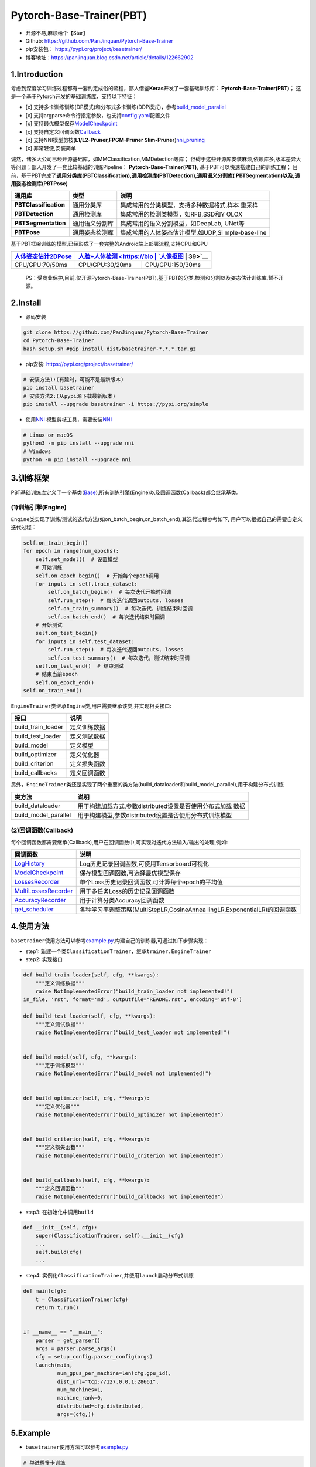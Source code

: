 Pytorch-Base-Trainer(PBT)
=========================

-  开源不易,麻烦给个【Star】
-  Github: https://github.com/PanJinquan/Pytorch-Base-Trainer
-  pip安装包： https://pypi.org/project/basetrainer/
-  博客地址：https://panjinquan.blog.csdn.net/article/details/122662902

1.Introduction
--------------

考虑到深度学习训练过程都有一套约定成俗的流程，鄙人借鉴\ **Keras**\ 开发了一套基础训练库：
**Pytorch-Base-Trainer(PBT)**\ ；
这是一个基于Pytorch开发的基础训练库，支持以下特征：

-  [x]
   支持多卡训练训练(DP模式)和分布式多卡训练(DDP模式)，参考\ `build_model_parallel <basetrainer/utils/torch_data.py>`__
-  [x]
   支持argparse命令行指定参数，也支持\ `config.yaml <configs/config.yaml>`__\ 配置文件
-  [x]
   支持最优模型保存\ `ModelCheckpoint <basetrainer/callbacks/model_checkpoint.py>`__
-  [x]
   支持自定义回调函数\ `Callback <basetrainer/callbacks/callbacks.py>`__
-  [x] 支持NNI模型剪枝(\ **L1/L2-Pruner,FPGM-Pruner
   Slim-Pruner**)\ `nni_pruning <basetrainer/pruning/nni_pruning.py>`__
-  [x] 非常轻便,安装简单

诚然，诸多大公司已经开源基础库，如MMClassification,MMDetection等库；
但碍于这些开源库安装麻烦,依赖库多,版本差异大等问题；鄙人开发了一套比较基础的训练Pipeline：
**Pytorch-Base-Trainer(PBT)**, 基于PBT可以快速搭建自己的训练工程；
目前，基于PBT完成了\ **通用分类库(PBTClassification),通用检测库(PBTDetection),通用语义分割库(
PBTSegmentation)以及,通用姿态检测库(PBTPose)**

+-----------------------+-----------------------+-------------------------------------------+
| **通用库**            | **类型**              | **说明**                                  |
+=======================+=======================+===========================================+
| **PBTClassification** | 通用分类库            | 集成常用的分类模型，支持多种数据格式,样本 |
|                       |                       | 重采样                                    |
+-----------------------+-----------------------+-------------------------------------------+
| **PBTDetection**      | 通用检测库            | 集成常用的检测类模型，如RFB,SSD和Y        |
|                       |                       | OLOX                                      |
+-----------------------+-----------------------+-------------------------------------------+
| **PBTSegmentation**   | 通用语义分割库        | 集成常用的语义分割模型，如DeepLab,        |
|                       |                       | UNet等                                    |
+-----------------------+-----------------------+-------------------------------------------+
| **PBTPose**           | 通用姿态检测库        | 集成常用的人体姿态估计模型,如UDP,Si       |
|                       |                       | mple-base-line                            |
+-----------------------+-----------------------+-------------------------------------------+

基于PBT框架训练的模型,已经形成了一套完整的Android端上部署流程,支持CPU和GPU

+-----------------------------+-----------------------+---------------------------------+
| `人体姿态估计2DPose <https: | `人脸+人体检测 <https://blo | `人像抠图 <https://blog.c |
| //blog.csdn.net/guyue       | g.csdn.net/guyuealian       | sdn.net/guyuealian/ar     |
| alian/article/details       | /article/details/1206       | ticle/details/1216809     |
| /115765863>`__              | 88804>`__                   | 39>`__                    |
+=============================+=============================+===========================+
|                             |                             |                           |
+-----------------------------+-----------------------------+---------------------------+
| CPU/GPU:70/50ms             | CPU/GPU:30/20ms             | CPU/GPU:150/30ms          |
+-----------------------------+-----------------------------+---------------------------+

..

   PS：受商业保护,目前,仅开源Pytorch-Base-Trainer(PBT),基于PBT的分类,检测和分割以及姿态估计训练库,暂不开源。

2.Install
---------

-  源码安装

.. code:: bash

   git clone https://github.com/PanJinquan/Pytorch-Base-Trainer
   cd Pytorch-Base-Trainer
   bash setup.sh #pip install dist/basetrainer-*.*.*.tar.gz

-  pip安装: https://pypi.org/project/basetrainer/

.. code:: bash

   # 安装方法1:(有延时，可能不是最新版本)
   pip install basetrainer 
   # 安装方法2:(从pypi源下载最新版本)
   pip install --upgrade basetrainer -i https://pypi.org/simple

-  使用\ `NNI <https://github.com/microsoft/nni>`__
   模型剪枝工具，需要安装\ `NNI <https://github.com/microsoft/nni>`__

.. code:: bash

   # Linux or macOS
   python3 -m pip install --upgrade nni
   # Windows
   python -m pip install --upgrade nni

3.训练框架
----------

PBT基础训练库定义了一个基类(\ `Base <basetrainer/engine/base.py>`__),所有训练引擎(Engine)以及回调函数(Callback)都会继承基类。

(1)训练引擎(Engine)
^^^^^^^^^^^^^^^^^^^

``Engine``\ 类实现了训练/测试的迭代方法(如on_batch_begin,on_batch_end),其迭代过程参考如下,
用户可以根据自己的需要自定义迭代过程：

.. code:: python

   self.on_train_begin()
   for epoch in range(num_epochs):
       self.set_model()  # 设置模型
       # 开始训练
       self.on_epoch_begin()  # 开始每个epoch调用
       for inputs in self.train_dataset:
           self.on_batch_begin()  # 每次迭代开始时回调
           self.run_step()  # 每次迭代返回outputs, losses
           self.on_train_summary()  # 每次迭代，训练结束时回调
           self.on_batch_end()  # 每次迭代结束时回调
       # 开始测试
       self.on_test_begin()
       for inputs in self.test_dataset:
           self.run_step()  # 每次迭代返回outputs, losses
           self.on_test_summary()  # 每次迭代，测试结束时回调
       self.on_test_end()  # 结束测试
       # 结束当前epoch
       self.on_epoch_end()
   self.on_train_end()

``EngineTrainer``\ 类继承\ ``Engine``\ 类,用户需要继承该类,并实现相关接口:

+--------------------+--------------+
| 接口               | 说明         |
+====================+==============+
| build_train_loader | 定义训练数据 |
+--------------------+--------------+
| build_test_loader  | 定义测试数据 |
+--------------------+--------------+
| build_model        | 定义模型     |
+--------------------+--------------+
| build_optimizer    | 定义优化器   |
+--------------------+--------------+
| build_criterion    | 定义损失函数 |
+--------------------+--------------+
| build_callbacks    | 定义回调函数 |
+--------------------+--------------+

另外，\ ``EngineTrainer``\ 类还是实现了两个重要的类方法(build_dataloader和build_model_parallel),用于构建分布式训练

+-----------------------------------+--------------------------------------------------------+
| 类方法                            | 说明                                                   |
+===================================+========================================================+
| build_dataloader                  | 用于构建加载方式,参数distributed设置是否使用分布式加载 |
|                                   | 数据                                                   |
+-----------------------------------+--------------------------------------------------------+
| build_model_parallel              | 用于构建模型,参数distributed设置是否使用分布式训练模型 |
+-----------------------------------+--------------------------------------------------------+

(2)回调函数(Callback)
^^^^^^^^^^^^^^^^^^^^^

每个回调函数都需要继承(Callback),用户在回调函数中,可实现对迭代方法输入/输出的处理,例如:

+-----------------------------------+--------------------------------------------------+
| 回调函数                          | 说明                                             |
+===================================+==================================================+
| `LogHistory <basetrainer/callback | Log历史记录回调函数,可使用Tensorboard可视化      |
| s/log_history.py>`__              |                                                  |
+-----------------------------------+--------------------------------------------------+
| `ModelCheckpoint <basetrainer/cal | 保存模型回调函数,可选择最优模型保存              |
| lbacks/model_checkpoint.py>`__    |                                                  |
+-----------------------------------+--------------------------------------------------+
| `LossesRecorder <basetrainer/call | 单个Loss历史记录回调函数,可计算每个epoch的平均值 |
| backs/losses_recorder.py>`__      |                                                  |
+-----------------------------------+--------------------------------------------------+
| `MultiLossesRecorder <basetrainer | 用于多任务Loss的历史记录回调函数                 |
| /callbacks/multi_losses_recorder. |                                                  |
| py>`__                            |                                                  |
+-----------------------------------+--------------------------------------------------+
| `AccuracyRecorder <basetrainer/me | 用于计算分类Accuracy回调函数                     |
| tric/accuracy_recorder.py>`__     |                                                  |
+-----------------------------------+--------------------------------------------------+
| `get_scheduler <basetrainer/sched | 各种学习率调整策略(MultiStepLR,CosineAnnea       |
| uler/build_scheduler.py>`__       | lingLR,ExponentialLR)的回调函数                  |
+-----------------------------------+--------------------------------------------------+

4.使用方法
----------

``basetrainer``\ 使用方法可以参考\ `example.py <./example.py>`__,构建自己的训练器,可通过如下步骤实现：

-  step1:
   新建一个类\ ``ClassificationTrainer``\ ，继承\ ``trainer.EngineTrainer``
-  step2: 实现接口

.. code:: python


   def build_train_loader(self, cfg, **kwargs):
       """定义训练数据"""
       raise NotImplementedError("build_train_loader not implemented!")
   in_file, 'rst', format='md', outputfile="README.rst", encoding='utf-8')

   def build_test_loader(self, cfg, **kwargs):
       """定义测试数据"""
       raise NotImplementedError("build_test_loader not implemented!")


   def build_model(self, cfg, **kwargs):
       """定于训练模型"""
       raise NotImplementedError("build_model not implemented!")


   def build_optimizer(self, cfg, **kwargs):
       """定义优化器"""
       raise NotImplementedError("build_optimizer not implemented!")


   def build_criterion(self, cfg, **kwargs):
       """定义损失函数"""
       raise NotImplementedError("build_criterion not implemented!")


   def build_callbacks(self, cfg, **kwargs):
       """定义回调函数"""
       raise NotImplementedError("build_callbacks not implemented!")

-  step3: 在初始化中调用\ ``build``

.. code:: python


   def __init__(self, cfg):
       super(ClassificationTrainer, self).__init__(cfg)
       ...
       self.build(cfg)
       ...

-  step4:
   实例化\ ``ClassificationTrainer``,并使用\ ``launch``\ 启动分布式训练

.. code:: python

   def main(cfg):
       t = ClassificationTrainer(cfg)
       return t.run()


   if __name__ == "__main__":
       parser = get_parser()
       args = parser.parse_args()
       cfg = setup_config.parser_config(args)
       launch(main,
              num_gpus_per_machine=len(cfg.gpu_id),
              dist_url="tcp://127.0.0.1:28661",
              num_machines=1,
              machine_rank=0,
              distributed=cfg.distributed,
              args=(cfg,))

5.Example
---------

-  ``basetrainer``\ 使用方法可以参考\ `example.py <./example.py>`__

.. code:: bash

   # 单进程多卡训练
   python example.py --gpu_id 0 1 # 使用命令行参数
   python example.py --config_file configs/config.yaml # 使用yaml配置文件
   # 多进程多卡训练(分布式训练)
   python example.py --config_file configs/config.yaml --distributed # 使用yaml配置文件

-  目标支持的backbone有：resnet[18,34,50,101],
   ,mobilenet_v2等，详见\ `backbone <basetrainer/models/build_models.py>`__\ 等
   ，其他backbone可以自定义添加
-  训练参数可以通过两种方法指定: (1) 通过argparse命令行指定
   (2)通过`config.yaml <configs/config.yaml>`__\ 配置文件，当存在同名参数时，以配置文件为默认值

+-----------------+-----------------+-----------------+--------------------------------+
| **参数**        | **类型**        | **参考值**      | **说明**                       |
+=================+=================+=================+================================+
| train_data      | str, list       |                 | 训练数据文件，可支持多个文件   |
+-----------------+-----------------+-----------------+--------------------------------+
| test_data       | str, list       |                 | 测试数据文件，可支持多个文件   |
+-----------------+-----------------+-----------------+--------------------------------+
| work_dir        | str             | work_space      | 训练输出工作空间               |
+-----------------+-----------------+-----------------+--------------------------------+
| input_size      | list            | [128,128]       | 模型输入大小[W,H]              |
+-----------------+-----------------+-----------------+--------------------------------+
| batch_size      | int             | 32              | batch size                     |
+-----------------+-----------------+-----------------+--------------------------------+
| lr              | float           | 0.1             | 初始学习率大小                 |
+-----------------+-----------------+-----------------+--------------------------------+
| optim_type      | str             | SGD             | 优化器，{SGD,Adam}             |
+-----------------+-----------------+-----------------+--------------------------------+
| loss_type       | str             | CELoss          | 损失函数                       |
+-----------------+-----------------+-----------------+--------------------------------+
| scheduler       | str             | multi-step      | 学习率调整策略，{multi-        |
|                 |                 |                 | step,cosine}                   |
+-----------------+-----------------+-----------------+--------------------------------+
| milestones      | list            | [30,80,100]     | 降低学习率的节点，仅仅sche     |
|                 |                 |                 | duler=multi-ste                |
|                 |                 |                 | p有效                          |
+-----------------+-----------------+-----------------+--------------------------------+
| momentum        | float           | 0.9             | SGD动量因子                    |
+-----------------+-----------------+-----------------+--------------------------------+
| num_epochs      | int             | 120             | 循环训练的次数                 |
+-----------------+-----------------+-----------------+--------------------------------+
| num_warn_up     | int             | 3               | warn_up的次数                  |
+-----------------+-----------------+-----------------+--------------------------------+
| num_workers     | int             | 12              | DataLoader开启线程数           |
+-----------------+-----------------+-----------------+--------------------------------+
| weight_decay    | float           | 5e-4            | 权重衰减系数                   |
+-----------------+-----------------+-----------------+--------------------------------+
| gpu_id          | list            | [ 0 ]           | 指定训练的GPU卡号，可指定多    |
|                 |                 |                 | 个                             |
+-----------------+-----------------+-----------------+--------------------------------+
| log_freq        | in              | 20              | 显示LOG信息的频率              |
+-----------------+-----------------+-----------------+--------------------------------+
| finetune        | str             | model.pth       | finetune的模型                 |
+-----------------+-----------------+-----------------+--------------------------------+
| use_prune       | bool            | True            | 是否进行模型剪枝               |
+-----------------+-----------------+-----------------+--------------------------------+
| progress        | bool            | True            | 是否显示进度条                 |
+-----------------+-----------------+-----------------+--------------------------------+
| distributed     | bool            | False           | 是否使用分布式训练             |
+-----------------+-----------------+-----------------+--------------------------------+
| net_type        | str             | resnet18        | backbone类型,resnet,resnest    |
|                 |                 |                 | mobilenet_v2等                 |
+-----------------+-----------------+-----------------+--------------------------------+


-  学习率调整策略

+---------------+------------------------+--------------------+
| **scheduler** | **说明**               | **lr-epoch曲线图** |
+===============+========================+====================+
| multi_step    | 阶梯学习率调整策略     |                    |
+---------------+------------------------+--------------------+
| cosine        | 余弦退火学习率调整策略 |                    |
+---------------+------------------------+--------------------+
| ExpLR         | 指数衰减学习率调整策略 |                    |
+---------------+------------------------+--------------------+
| LambdaLR      | Lambda学习率调整策略   |                    |
+---------------+------------------------+--------------------+

6.可视化
--------

目前训练过程可视化工具是使用Tensorboard，使用方法：

.. code:: bash

   tensorboard --logdir=path/to/log/

+--+--+
|  |  |
+==+==+
|  |  |
+--+--+
|  |  |
+--+--+

7.其他
------

+----------+---------------------+
| 作者     | PKing               |
+==========+=====================+
| 联系方式 | pan_jinquan@163.com |
+----------+---------------------+

